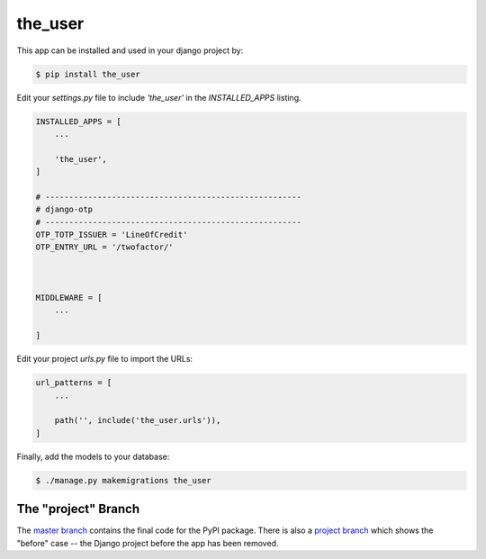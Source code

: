 the_user
===============

This app can be installed and used in your django project by:

.. code-block:: bash

    $ pip install the_user


Edit your `settings.py` file to include `'the_user'` in the `INSTALLED_APPS`
listing.

.. code-block:: python

    INSTALLED_APPS = [
        ...

        'the_user',
    ]

    # ------------------------------------------------------
    # django-otp
    # ------------------------------------------------------
    OTP_TOTP_ISSUER = 'LineOfCredit'
    OTP_ENTRY_URL = '/twofactor/'



    MIDDLEWARE = [
        ...
   
    ]

     

 

Edit your project `urls.py` file to import the URLs:


.. code-block:: python

    url_patterns = [
        ...

        path('', include('the_user.urls')),
    ]


Finally, add the models to your database:


.. code-block:: bash

    $ ./manage.py makemigrations the_user


The "project" Branch
--------------------

The `master branch <https://github.com/realpython/django-receipts/tree/master>`_ contains the final code for the PyPI package. There is also a `project branch <https://github.com/realpython/django-receipts/tree/project>`_ which shows the "before" case -- the Django project before the app has been removed.


 